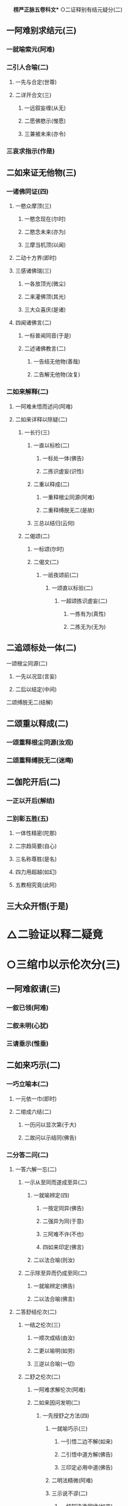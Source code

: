 　
*楞严正脉五卷科文** ○二证释别有结元疑分(二)
** 一阿难别求结元(三)
*** 一就喻索元(阿难)
*** 二引人合喻(二)
**** 一先与合定(世尊)
**** 二详开合文(三)
***** 一远叙妄缠(从无)
***** 二愿佛愍示(惟愿)
***** 三兼被未来(亦令)
*** 三哀求指示(作是)
** 二如来证无他物(三)
*** 一诸佛同证(四)
**** 一愍众摩顶(三)
***** 一愍念现在(尔时)
***** 二愍念未来(亦为)
***** 三摩当机顶(以闻)
**** 二动十方界(即时)
**** 三感诸佛瑞(三)
***** 一各放顶光(微尘)
***** 二来灌佛顶(其光)
***** 三大众喜庆(是诸)
**** 四闻诸佛言(二)
***** 一标普闻同音(于是)
***** 二述诸佛教言(二)
****** 一告结无他物(善哉)
****** 二告解无他物(汝复)
*** 二如来解释(二)
**** 一阿难未悟而述问(阿难)
**** 二如来详释以除疑(二)
***** 一长行(三)
****** 一直以标检(二)
******* 一标处一体(佛告)
******* 二拣识虗妄(识性)
****** 二重以释成(二)
******* 一重释根尘同源(阿难)
******* 二重释缚脱无二(是故)
****** 三总以结归(云何)
***** 二偈颂(二)
****** 一标颂(尔时)
****** 二偈文(二)
******* 一祇夜颂前(二)
******** 一颂直以标验(二)
********* 一超颂拣识虗妄(二)
********** 一拣有为(真性)
********** 二拣无为(无为)
** 二追颂标处一体(二)
********** 一颂根尘同源(二)
*********** 一先以况显(言妄)
*********** 二后以结定(中间)
********** 二颂缚脱无二(结解)
** 二颂重以释成(二)
*** 一颂重释根尘同源(汝观)
*** 二颂重释缚脱无二(迷晦)
** 二伽陀开后(二)
*** 一正以开后(解结)
*** 二别彰五胜(五)
**** 一体性精密(陀那)
**** 二宗趋简要(自心)
**** 三名称尊胜(是名)
**** 四力用超越(如幻)
**** 五教相究竟(此阿)
** 三大众开悟(于是)
* △二验证以释二疑竟
* ○三绾巾以示伦次分(三)
** 一阿难叙请(三)
*** 一叙已领(阿难)
*** 二叙未明(心犹)
*** 三请垂示(惟垂)
** 二如来巧示(二)
*** 一巧立喻本(二)
**** 一元依一巾(即时)
**** 二绾成六结(二)
***** 一历问以显次第(于大)
***** 二故问以示结同(佛告)
*** 二分答二问(二)
**** 一答六解一忘(二)
***** 一示从至同而遂成至异(二)
****** 一就喻辨定(四)
******* 一按定同异(佛告)
******* 二强异为同(于意)
******* 三阿难不许(不也)
******* 四如来印定(佛言)
****** 二以法合喻(则汝)
***** 二示除至异而仍成至同(二)
****** 一就喻辨定(佛告)
****** 二以法合喻(佛言)
**** 二答舒结伦次(二)
***** 一结之伦次(三)
****** 一顺次成结(由汝)
****** 二更以喻明(如劳)
****** 三逆以合喻(一切)
***** 二舒之伦次(二)
****** 一阿难求解伦次(阿难)
****** 二如来因问发明(二)
******* 一先授舒之方法(四)
******** 一就喻巧示(三)
********* 一引悟二边不解(如来)
********* 二引悟中道方解(佛告)
********* 三印定必用中道(佛告)
******** 二明法精微(阿难)
******** 三示说不谬(二)
********* 一统知染净因缘(如来)
********* 二悬知极远极细(如是)
******** 四劝修必证(是故)
******* 二后示舒之伦次(三)
******** 一如来反问引悟(阿难)
******** 二阿难悟喻次第(不也)
******** 三如来乘悟合明(三)
********* 一总与合定(佛言)
********* 二别开合文(三)
********** 一先除我执(此根)
********** 二次除法执(空性)
********** 三后除空执(解脱)
** 三出名显证(是名)
** 三大众悟明(阿难)
* △三绾巾以示伦次竟
* ○四冥授以选本根分(三)
** 一阿难请示本根(三)
*** 一领前拜谢(一时)
*** 二正请开示(四)
**** 一自述迷悟以请(虽复)
**** 二庆幸遭遇如来(世尊)
**** 三反言不可无进(若复)
**** 四正求垂示秘严(惟垂)
*** 三请后拜恳(作是)
** 二佛敕诸圣各说(三)
*** 一佛问诸圣(二)
**** 一标所告之众(尔时)
**** 二述告敕之言(二)
***** 一先按所成之果(汝等)
***** 二后问入圆方便(吾今)
*** 二众说本因(二)
**** 一众圣略说(四)
***** 一六尘圆通(六)
****** 一陈那声尘(三)
******* 一作礼陈白(憍陈)
******* 二陈白之言(三)
******** 一叙悟声教(我在)
******** 二蒙印命名(佛问)
******** 三音圆得证(妙音)
******* 三结答圆通(佛问)
****** 二优波色尘(三)
******* 一作礼陈白(优波)
******* 二陈白之言(三)
******** 一叙悟色性(我亦)
******** 二蒙印命名(如来)
******** 三色圆得果(尘色)
******* 三结答圆通(佛问)
****** 三香严香尘(三)
******* 一作礼陈白(香严)
******* 二陈白之言(三)
******** 一叙悟香尘(三)
********* 一因观有为(我闻)
********* 二诤处闻香(我时)
********* 三即香发明(我观)
******** 二蒙印命名(如来)
******** 三香圆得果(尘气)
******* 三结答圆通(佛问)
****** 四药王味尘(三)
******* 一作礼陈白(药王)
******* 二陈白之言(三)
******** 一叙悟味尘(三)
********* 一宿因尝药(我无)
********* 二备达药性(如是)
********* 三即味开悟(承事)
******** 二蒙印命名(蒙佛)
******** 三觉味得果(因味)
******* 三结答圆通(佛问)
****** 五跋陀触尘(三)
******* 一作礼陈白(跋陀)
******* 二陈白之言(三)
******** 一叙悟触尘(三)
********* 一宿因入室(我等)
********* 二即触发悟(忽悟)
********* 三习留今证(宿习)
******** 二蒙印命名(彼佛)
******** 三触明得果(妙触)
******* 三结答圆通(佛问)
****** 六迦叶法尘(三)
******* 一作礼陈白(摩诃)
******* 二陈白之言(三)
******** 一叙悟法尘(三)
********* 一宿因感报(我于)
********* 二兼同眷属(此紫)
********* 三观法得果(我观)
******** 二蒙佛印可(世尊)
******** 三法明灭漏(妙法)
******* 三结答圆通(佛问)
***** 二五根圆通(五)
****** 一那律眼根(三)
******* 一作礼陈白(阿那)
******* 二陈白之言(四)
******** 一因诃失目(我初)
******** 二承示三昧(世尊)
******** 三遂得心眼(我不)
******** 四蒙佛印证(如来)
******* 三结答圆通(佛问)
****** 二周利鼻根(三)
******* 一作礼陈白(周利)
******* 二陈白之言(四)
******** 一因阙诵持(我阙)
******** 二奉教调息(佛愍)
******** 三开悟得果(其心)
******** 四蒙佛印证(住佛)
******* 三结答圆通(佛问)
****** 三憍梵舌根(三)
******* 一作礼陈白(憍梵)
******* 二陈白之言(四)
******** 一口业招报(我有)
******** 二奉教止观(如来)
******** 三超离得果(应念)
******** 四蒙佛印证(如来)
****** 四毕凌身根(三)
******* 一作礼陈白(毕陵)
******* 二陈白之言(五)
******** 一闻谈苦谛(我初)
******** 二注思伤足(乞食)
******** 三研穷身觉(二)
********* 一叙述二觉(我念)
********* 二研穷无二(我又)
******** 四入空得果(摄念)
******** 五蒙佛印证(得亲)
******* 三结答圆通(佛问)
****** 五空生意根(三)
******* 一作礼陈白(须菩)
******* 二陈白之言(三)
******** 一宿命知空(二)
********* 一远通宿命不忘(我旷)
********* 二依正自他皆空(初在)
******** 二承教证入(二)
********* 一悟证自果(蒙如)
********* 二同佛知见(顿入)
******** 三蒙佛印证(印成)
******* 三结答圆通(佛问)
***** 三六识圆通○
***** 四七大圆通○
**** 二观音广陈○
*** 三佛现瑞应○
** 三佛敕文殊拣选○
* △二五根圆通竟
* ○三六识圆通分(六)
** 一鹙子眼识(三)
*** 一作礼陈白(舍利)
*** 二陈白之言(三)
**** 一眼识夙利(我旷)
**** 二逢教增悟(我于)
**** 三从佛高证(从佛)
*** 三结答圆通(佛问)
** 二普贤耳识(三)
*** 一作礼陈白(普贤)
*** 二陈白之言(三)
**** 一辅化垂范(我已)
**** 二耳识鉴机(世尊)
**** 三普护行人(若于)
*** 三结答圆通(佛问)
** 三孙陀鼻识(三)
*** 一作礼陈白(孙陀)
*** 二陈白之言(四)
**** 一出家心散(我初)
**** 二奉教观鼻(世尊)
**** 三从鼻悟证(二)
***** 一初见息烟而悟彻(我初)
***** 二次化息光而证果(心开)
**** 四蒙佛授记(世尊)
*** 三结答圆通(佛问)
** 四满慈舌识(三)
*** 一作礼陈白(富楼)
*** 二陈白之言(三)
**** 一宿辨说法(二)
***** 一久弘权实(我旷)
***** 二广衍微妙(如是)
**** 二承教得果(二)
***** 一承教音轮(世尊)
***** 二辅化得果(我于)
**** 三蒙佛印许(世尊)
*** 三结答圆通(佛问)
** 五波离身识(三)
*** 一作礼陈白(优波)
*** 二陈白之言(三)
**** 一亲见成佛(我亲)
**** 二秉戒得果(承佛)
**** 三蒙佛印证(我是)
*** 三结答圆通(佛问)
** 六目连意识(三)
*** 一作礼陈白(大目)
*** 二陈白之言(三)
**** 一遇教发心(我初)
**** 二蒙度证通(如来)
**** 三诸佛印许(宁惟)
*** 三结答圆通(佛问)
* △三六识圆通竟
* ○四七大圆通分(七)
** 一乌刍火大(三)
*** 一作礼陈白(乌刍)
*** 二陈白之言(三)
**** 一因欲得观(二)
***** 一宿生多欲(我常)
***** 二遇佛授观(有佛)
**** 二观成得名(神光)
**** 三证果发心(我以)
*** 三结答圆通(佛问)
** 二持地地大(三)
*** 一作礼陈白(持地)
*** 二陈白之言(三)
**** 一积平地行(二)
***** 一正叙平地之行(三)
****** 一从古佛世(我念)
****** 二出家平地(我为)
****** 三经多佛世(如是)
***** 二兼叙效力之行(三)
****** 一丰时全舍(或有)
****** 二饥年节取(毗舍)
****** 三神力㧞苦(或有)
**** 二蒙平心教(二)
***** 一因平地待佛(时国)
***** 二领平心之教(毗舍)
**** 三权实双证(二)
***** 一悟取权乘(三)
****** 一悟内外地同(我即)
****** 二于诸触自在(微尘)
****** 三悟无生证果(我于)
***** 二回证知见(回心)
*** 三结答圆通(佛问)
** 三月光水大(三)
*** 一作礼陈白(月光)
*** 二陈白之言(三)
**** 一古佛授观(我忆)
**** 二依观久修(二)
***** 一习观初后(二)
****** 一初观身中(观于)
****** 二后合界外(见水)
***** 二观成浅深(二)
****** 一初成未得妄身(二)
******* 一标身未忘(我于)
******* 二即事以证(三)
******** 一定中现水(当为)
******** 二投物心痛(二)
********* 一正叙痛由(童稚)
********* 二无知起惑(我自)
******** 三除去如初(四)
********* 一童子具陈(尔时)
********* 二教以除去(我则)
********* 三复见依除(童子)
********* 四出定无恙(我后)
****** 二后方忘身合界(逢无)
**** 三今证菩萨(今于)
*** 三结答圆通(佛问)
** 四琉璃风大(三)
*** 一作礼陈白(琉璃)
*** 二陈白之言(三)
**** 一古佛示观(三)
***** 一标远劫佛名(我忆)
***** 二示能观本智(开示)
***** 三示所观风力(观此)
**** 二观破群动(三)
***** 一历观动同(我于)
***** 二了动虗妄(我时)
***** 三阅世喻狂(如是)
**** 三顿证彻悟(三)
***** 一逢佛速证(逢佛)
***** 二心开事佛(尔时)
***** 三身心无碍(身心)
*** 三结答圆通(佛问)
** 五空藏空大(三)
*** 一作礼陈白(虗空)
*** 二陈白之言(三)
**** 一标同佛证(我与)
**** 二详明神力(二)
***** 一空色无碍(二)
****** 一会色归空(尔时)
****** 二融空即色(又于)
***** 二依正无碍(二)
****** 一摄刹入身(诸幢)
****** 二分身入刹(身能)
**** 三总由观空(此大)
*** 三结答圆通(佛问)
** 六弥勒识大(三)
*** 一作礼陈白(弥勒)
*** 二陈白之言(三)
**** 一上古得定(四)
***** 一上古佛世(我忆)
***** 二出家求名(我从)
***** 三教修唯识(尔时)
***** 四久习忘名(历劫)
**** 二中古定成(三)
***** 一确指佛世(至然)
***** 二唯识极成(我乃)
***** 三一切唯识(二)
****** 一世界唯识(乃至)
****** 二诸佛唯识(世尊)
**** 三得补处记(今得)
*** 三结答圆通(佛问)
** 七势至根大(三)
*** 一作礼陈白(大势)
*** 二陈白之言(四)
**** 一古佛亲授念佛(我忆)
**** 二详喻感应道交(二)
***** 一先以二人为喻(二)
****** 一单忆无益(譬如)
****** 二双忆不离(二人)
***** 二后以母子合喻(二)
****** 一合单忆无益(十方)
****** 二合双忆不离(子若)
**** 三合喻显示深益(二)
***** 一必定见佛益(若众)
***** 二速得开心益(三)
****** 一近佛故开(去佛)
****** 二喻以香薰(如染)
****** 三出三昧名(此则)
**** 四述己自利利他(我本)
*** 三结答圆通(佛问)
* △一众圣略说一大科竟
【经文资讯】卍新续藏第 12 册 No. 0273 楞严经正脉疏科\\
【版本记录】CBETA 电子佛典 2016.06，完成日期：2016/06/15\\
【编辑说明】本资料库由中华电子佛典协会（CBETA）依卍新续藏所编辑\\
【原始资料】CBETA 人工输入，CBETA 扫瞄辨识\\
【其他事项】本资料库可自由免费流通，详细内容请参阅【[[http://www.cbeta.org/copyright.php][_中华电子佛典协会资料库版权宣告_]]】
[[file:images/media/image1.wmf]]
